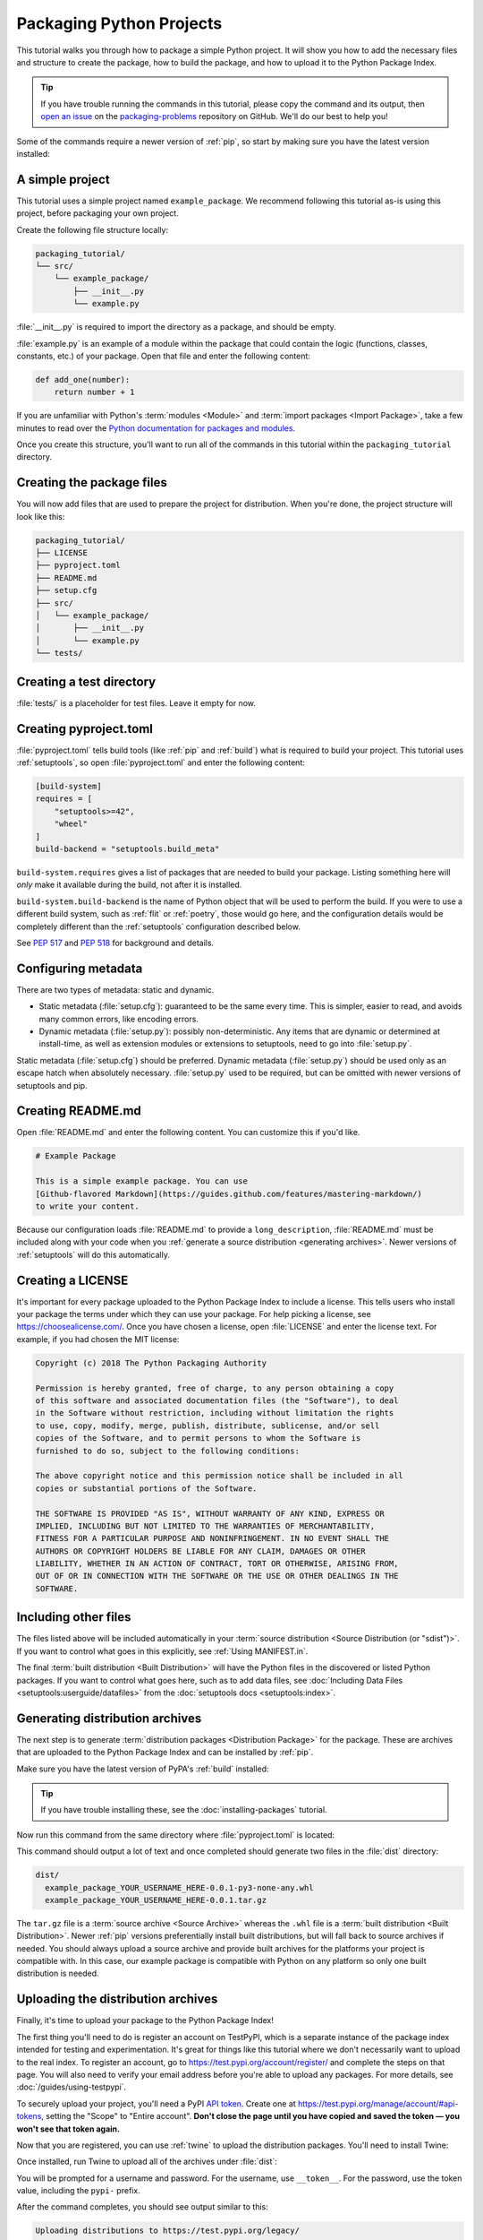 Packaging Python Projects
=========================

This tutorial walks you through how to package a simple Python project. It will
show you how to add the necessary files and structure to create the package, how
to build the package, and how to upload it to the Python Package Index.

.. tip::

   If you have trouble running the commands in this tutorial, please copy the command
   and its output, then `open an issue`_ on the `packaging-problems`_ repository on
   GitHub. We'll do our best to help you!

.. _open an issue: https://github.com/pypa/packaging-problems/issues/new?template=packaging_tutorial.yml&title=Trouble+with+the+packaging+tutorial&guide=https://packaging.python.org/tutorials/packaging-projects

.. _packaging-problems: https://github.com/pypa/packaging-problems

Some of the commands require a newer version of :ref:`pip`, so start by making
sure you have the latest version installed:

.. tab:: Unix/macOS

    .. code-block:: bash

        python3 -m pip install --upgrade pip

.. tab:: Windows

    .. code-block:: bat

        py -m pip install --upgrade pip


A simple project
----------------

This tutorial uses a simple project named ``example_package``.  We recommend
following this tutorial as-is using this project, before packaging your own
project.

Create the following file structure locally:

.. code-block:: text

    packaging_tutorial/
    └── src/
        └── example_package/
            ├── __init__.py
            └── example.py

:file:`__init__.py` is required to import the directory as a package, and
should be empty.

:file:`example.py` is an example of a module within the package that could
contain the logic (functions, classes, constants, etc.) of your package.
Open that file and enter the following content:

.. code-block:: python

    def add_one(number):
        return number + 1

If you are unfamiliar with Python's :term:`modules <Module>` and
:term:`import packages <Import Package>`, take a few minutes to read over the
`Python documentation for packages and modules`_.

Once you create this structure, you'll want to run all of the commands in this
tutorial within the ``packaging_tutorial`` directory.

.. _Python documentation for packages and modules:
    https://docs.python.org/3/tutorial/modules.html#packages


Creating the package files
--------------------------

You will now add files that are used to prepare the project for distribution.
When you're done, the project structure will look like this:

.. code-block:: text

    packaging_tutorial/
    ├── LICENSE
    ├── pyproject.toml
    ├── README.md
    ├── setup.cfg
    ├── src/
    │   └── example_package/
    │       ├── __init__.py
    │       └── example.py
    └── tests/


Creating a test directory
-------------------------

:file:`tests/` is a placeholder for test files. Leave it empty for now.


Creating pyproject.toml
-----------------------

:file:`pyproject.toml` tells build tools (like :ref:`pip` and :ref:`build`)
what is required to build your project. This tutorial uses :ref:`setuptools`,
so open :file:`pyproject.toml` and enter the following content:

.. code-block:: toml

    [build-system]
    requires = [
        "setuptools>=42",
        "wheel"
    ]
    build-backend = "setuptools.build_meta"


``build-system.requires`` gives a list of packages that are needed to build your
package. Listing something here will *only* make it available during the build,
not after it is installed.

``build-system.build-backend`` is the name of Python object that will be used to
perform the build. If you were to use a different build system, such as
:ref:`flit` or :ref:`poetry`, those would go here, and the configuration details
would be completely different than the :ref:`setuptools` configuration described
below.

See :pep:`517` and :pep:`518` for background and details.


Configuring metadata
--------------------

There are two types of metadata: static and dynamic.

* Static metadata (:file:`setup.cfg`): guaranteed to be the same every time. This is
  simpler, easier to read, and avoids many common errors, like encoding errors.
* Dynamic metadata (:file:`setup.py`): possibly non-deterministic. Any items that are
  dynamic or determined at install-time, as well as extension modules or
  extensions to setuptools, need to go into :file:`setup.py`.

Static metadata (:file:`setup.cfg`) should be preferred. Dynamic metadata (:file:`setup.py`)
should be used only as an escape hatch when absolutely necessary. :file:`setup.py` used to
be required, but can be omitted with newer versions of setuptools and pip.


.. tab:: :file:`setup.cfg` (static)

    :file:`setup.cfg` is the configuration file for :ref:`setuptools`. It tells
    setuptools about your package (such as the name and version) as well as which
    code files to include. Eventually much of this configuration may be able to move
    to :file:`pyproject.toml`.

    Open :file:`setup.cfg` and enter the following content. Change the ``name``
    to include your username; this ensures that you have a unique package name
    and that your package doesn't conflict with packages uploaded by other
    people following this tutorial.

    .. code-block:: python

        [metadata]
        name = example-pkg-YOUR-USERNAME-HERE
        version = 0.0.1
        author = Example Author
        author_email = author@example.com
        description = A small example package
        long_description = file: README.md
        long_description_content_type = text/markdown
        url = https://github.com/pypa/sampleproject
        project_urls =
            Bug Tracker = https://github.com/pypa/sampleproject/issues
        classifiers =
            Programming Language :: Python :: 3
            License :: OSI Approved :: MIT License
            Operating System :: OS Independent

        [options]
        package_dir =
            = src
        packages = find:
        python_requires = >=3.6

        [options.packages.find]
        where = src

    There are a `variety of metadata and options
    <https://setuptools.readthedocs.io/en/latest/userguide/declarative_config.html>`_
    supported here. This is in :doc:`configparser <python:library/configparser>`
    format; do not place quotes around values. This example package uses a
    relatively minimal set of ``metadata``:

    - ``name`` is the *distribution name* of your package. This can be any name as
      long as it only contains letters, numbers, ``_`` , and ``-``. It also must not
      already be taken on pypi.org. **Be sure to update this with your username,**
      as this ensures you won't try to upload a package with the same name as one
      which already exists.
    - ``version`` is the package version. See :pep:`440` for more details on
      versions. You can use ``file:`` or ``attr:`` directives to read from a file or
      package attribute.
    - ``author`` and ``author_email`` are used to identify the author of the
      package.
    - ``description`` is a short, one-sentence summary of the package.
    - ``long_description`` is a detailed description of the package. This is
      shown on the package detail page on the Python Package Index. In
      this case, the long description is loaded from :file:`README.md` (which is
      a common pattern) using the ``file:`` directive.
    - ``long_description_content_type`` tells the index what type of markup is
      used for the long description. In this case, it's Markdown.
    - ``url`` is the URL for the homepage of the project. For many projects, this
      will just be a link to GitHub, GitLab, Bitbucket, or similar code hosting
      service.
    - ``project_urls`` lets you list any number of extra links to show on PyPI.
      Generally this could be to documentation, issue trackers, etc.
    - ``classifiers`` gives the index and :ref:`pip` some additional metadata
      about your package. In this case, the package is only compatible with Python
      3, is licensed under the MIT license, and is OS-independent. You should
      always include at least which version(s) of Python your package works on,
      which license your package is available under, and which operating systems
      your package will work on. For a complete list of classifiers, see
      https://pypi.org/classifiers/.

    In the ``options`` category, we have controls for setuptools itself:

    - ``package_dir`` is a mapping of package names and directories.
      An empty package name represents the "root package" --- the directory in
      the project that contains all Python source files for the package --- so
      in this case the ``src`` directory is designated the root package.
    - ``packages`` is a list of all Python :term:`import packages <Import
      Package>` that should be included in the :term:`distribution package
      <Distribution Package>`. Instead of listing each package manually, we can
      use the ``find:`` directive to automatically discover all packages and
      subpackages and ``options.packages.find`` to specify the ``package_dir``
      to use. In this case, the list of packages will be ``example_package`` as
      that's the only package present.
    - ``python_requires`` gives the versions of Python supported by your
      project. Installers like :ref:`pip` will look back through older versions of
      packages until it finds one that has a matching Python version.

    There are many more than the ones mentioned here. See
    :doc:`/guides/distributing-packages-using-setuptools` for more details.


.. tab:: :file:`setup.py` (dynamic)

    :file:`setup.py` is the build script for :ref:`setuptools`. It tells setuptools
    about your package (such as the name and version) as well as which code files
    to include.

    Open :file:`setup.py` and enter the following content.  Change the ``name``
    to include your username; this ensures that you have a unique package name
    and that your package doesn't conflict with packages uploaded by other
    people following this tutorial.

    .. code-block:: python

        import setuptools

        with open("README.md", "r", encoding="utf-8") as fh:
            long_description = fh.read()

        setuptools.setup(
            name="example-pkg-YOUR-USERNAME-HERE",
            version="0.0.1",
            author="Example Author",
            author_email="author@example.com",
            description="A small example package",
            long_description=long_description,
            long_description_content_type="text/markdown",
            url="https://github.com/pypa/sampleproject",
            project_urls={
                "Bug Tracker": "https://github.com/pypa/sampleproject/issues",
            },
            classifiers=[
                "Programming Language :: Python :: 3",
                "License :: OSI Approved :: MIT License",
                "Operating System :: OS Independent",
            ],
            package_dir={"": "src"},
            packages=setuptools.find_packages(where="src"),
            python_requires=">=3.6",
        )


    :func:`setup` takes several arguments. This example package uses a relatively
    minimal set:

    - ``name`` is the *distribution name* of your package. This can be any name as
      long as it only contains letters, numbers, ``_`` , and ``-``. It also must not
      already be taken on pypi.org. **Be sure to update this with your username,**
      as this ensures you won't try to upload a package with the same name as one
      which already exists.
    - ``version`` is the package version. See :pep:`440` for more details on
      versions.
    - ``author`` and ``author_email`` are used to identify the author of the
      package.
    - ``description`` is a short, one-sentence summary of the package.
    - ``long_description`` is a detailed description of the package. This is
      shown on the package detail page on the Python Package Index. In
      this case, the long description is loaded from :file:`README.md`, which is
      a common pattern.
    - ``long_description_content_type`` tells the index what type of markup is
      used for the long description. In this case, it's Markdown.
    - ``url`` is the URL for the homepage of the project. For many projects, this
      will just be a link to GitHub, GitLab, Bitbucket, or similar code hosting
      service.
    - ``project_urls`` lets you list any number of extra links to show on PyPI.
      Generally this could be to documentation, issue trackers, etc.
    - ``classifiers`` gives the index and :ref:`pip` some additional metadata
      about your package. In this case, the package is only compatible with Python
      3, is licensed under the MIT license, and is OS-independent. You should
      always include at least which version(s) of Python your package works on,
      which license your package is available under, and which operating systems
      your package will work on. For a complete list of classifiers, see
      https://pypi.org/classifiers/.
    - ``package_dir`` is a dictionary with package names for keys and directories
      for values. An empty package name represents the "root package" --- the
      directory in the project that contains all Python source files for the
      package --- so in this case the ``src`` directory is designated the root
      package.
    - ``packages`` is a list of all Python :term:`import packages <Import
      Package>` that should be included in the :term:`distribution package
      <Distribution Package>`. Instead of listing each package manually, we can
      use :func:`find_packages` to automatically discover all packages and
      subpackages under ``package_dir``. In this case, the list of packages will
      be ``example_package`` as that's the only package present.
    - ``python_requires`` gives the versions of Python supported by your
      project. Installers like :ref:`pip` will look back though older versions of
      packages until it finds one that has a matching Python version.

    There are many more than the ones mentioned here. See
    :doc:`/guides/distributing-packages-using-setuptools` for more details.

    .. warning::

      You may see some existing projects or other Python packaging tutorials that
      import their ``setup`` function from ``distutils.core`` rather than
      ``setuptools``. This is a `legacy approach`_ that installers support
      for backwards compatibility purposes [1]_, but using the legacy ``distutils`` API
      directly in new projects is strongly discouraged, since ``distutils`` is
      deprecated as per :pep:`632` and will be removed from the standard library
      in Python 3.12.

    .. _legacy approach: https://docs.python.org/3.10/library/distutils.html

Creating README.md
------------------

Open :file:`README.md` and enter the following content. You can customize this
if you'd like.

.. code-block:: md

    # Example Package

    This is a simple example package. You can use
    [Github-flavored Markdown](https://guides.github.com/features/mastering-markdown/)
    to write your content.


Because our configuration loads :file:`README.md` to provide a
``long_description``, :file:`README.md` must be included along with your
code when you :ref:`generate a source distribution <generating archives>`.
Newer versions of :ref:`setuptools` will do this automatically.


Creating a LICENSE
------------------

It's important for every package uploaded to the Python Package Index to include
a license. This tells users who install your package the terms under which they
can use your package. For help picking a license, see
https://choosealicense.com/. Once you have chosen a license, open
:file:`LICENSE` and enter the license text. For example, if you had chosen the
MIT license:

.. code-block:: text

    Copyright (c) 2018 The Python Packaging Authority

    Permission is hereby granted, free of charge, to any person obtaining a copy
    of this software and associated documentation files (the "Software"), to deal
    in the Software without restriction, including without limitation the rights
    to use, copy, modify, merge, publish, distribute, sublicense, and/or sell
    copies of the Software, and to permit persons to whom the Software is
    furnished to do so, subject to the following conditions:

    The above copyright notice and this permission notice shall be included in all
    copies or substantial portions of the Software.

    THE SOFTWARE IS PROVIDED "AS IS", WITHOUT WARRANTY OF ANY KIND, EXPRESS OR
    IMPLIED, INCLUDING BUT NOT LIMITED TO THE WARRANTIES OF MERCHANTABILITY,
    FITNESS FOR A PARTICULAR PURPOSE AND NONINFRINGEMENT. IN NO EVENT SHALL THE
    AUTHORS OR COPYRIGHT HOLDERS BE LIABLE FOR ANY CLAIM, DAMAGES OR OTHER
    LIABILITY, WHETHER IN AN ACTION OF CONTRACT, TORT OR OTHERWISE, ARISING FROM,
    OUT OF OR IN CONNECTION WITH THE SOFTWARE OR THE USE OR OTHER DEALINGS IN THE
    SOFTWARE.


Including other files
---------------------

The files listed above will be included automatically in your
:term:`source distribution <Source Distribution (or "sdist")>`. If you want to
control what goes in this explicitly, see :ref:`Using MANIFEST.in`.

The final :term:`built distribution <Built Distribution>` will have the Python
files in the discovered or listed Python packages. If you want to control what
goes here, such as to add data files, see
:doc:`Including Data Files <setuptools:userguide/datafiles>`
from the :doc:`setuptools docs <setuptools:index>`.

.. _generating archives:

Generating distribution archives
--------------------------------

The next step is to generate :term:`distribution packages <Distribution
Package>` for the package. These are archives that are uploaded to the Python
Package Index and can be installed by :ref:`pip`.

Make sure you have the latest version of PyPA's :ref:`build` installed:

.. tab:: Unix/macOS

    .. code-block:: bash

        python3 -m pip install --upgrade build

.. tab:: Windows

    .. code-block:: bat

        py -m pip install --upgrade build

.. tip:: If you have trouble installing these, see the
   :doc:`installing-packages` tutorial.

Now run this command from the same directory where :file:`pyproject.toml` is located:

.. tab:: Unix/macOS

    .. code-block:: bash

        python3 -m build

.. tab:: Windows

    .. code-block:: bat

        py -m build

This command should output a lot of text and once completed should generate two
files in the :file:`dist` directory:

.. code-block:: text

    dist/
      example_package_YOUR_USERNAME_HERE-0.0.1-py3-none-any.whl
      example_package_YOUR_USERNAME_HERE-0.0.1.tar.gz


The ``tar.gz`` file is a :term:`source archive <Source Archive>` whereas the
``.whl`` file is a :term:`built distribution <Built Distribution>`. Newer
:ref:`pip` versions preferentially install built distributions, but will fall
back to source archives if needed. You should always upload a source archive and
provide built archives for the platforms your project is compatible with. In
this case, our example package is compatible with Python on any platform so only
one built distribution is needed.

Uploading the distribution archives
-----------------------------------

Finally, it's time to upload your package to the Python Package Index!

The first thing you'll need to do is register an account on TestPyPI, which
is a separate instance of the package index intended for testing and
experimentation. It's great for things like this tutorial where we don't
necessarily want to upload to the real index. To register an account, go to
https://test.pypi.org/account/register/ and complete the steps on that page.
You will also need to verify your email address before you're able to upload
any packages.  For more details, see :doc:`/guides/using-testpypi`.

To securely upload your project, you'll need a PyPI `API token`_. Create one at
https://test.pypi.org/manage/account/#api-tokens, setting the "Scope" to "Entire
account". **Don't close the page until you have copied and saved the token — you
won't see that token again.**

.. _API token: https://test.pypi.org/help/#apitoken

Now that you are registered, you can use :ref:`twine` to upload the
distribution packages. You'll need to install Twine:

.. tab:: Unix/macOS

    .. code-block:: bash

        python3 -m pip install --upgrade twine

.. tab:: Windows

    .. code-block:: bat

        py -m pip install --upgrade twine

Once installed, run Twine to upload all of the archives under :file:`dist`:

.. tab:: Unix/macOS

    .. code-block:: bash

        python3 -m twine upload --repository testpypi dist/*

.. tab:: Windows

    .. code-block:: bat

        py -m twine upload --repository testpypi dist/*

You will be prompted for a username and password. For the username,
use ``__token__``. For the password, use the token value, including
the ``pypi-`` prefix.

After the command completes, you should see output similar to this:

.. code-block:: bash

    Uploading distributions to https://test.pypi.org/legacy/
    Enter your username: [your username]
    Enter your password:
    Uploading example_package_YOUR_USERNAME_HERE-0.0.1-py3-none-any.whl
    100%|█████████████████████| 4.65k/4.65k [00:01<00:00, 2.88kB/s]
    Uploading example_package_YOUR_USERNAME_HERE-0.0.1.tar.gz
    100%|█████████████████████| 4.25k/4.25k [00:01<00:00, 3.05kB/s]


Once uploaded your package should be viewable on TestPyPI, for example,
https://test.pypi.org/project/example-pkg-YOUR-USERNAME-HERE


Installing your newly uploaded package
--------------------------------------

You can use :ref:`pip` to install your package and verify that it works.
Create a :ref:`virtual environment <Creating and using Virtual Environments>`
and install your package from TestPyPI:

.. tab:: Unix/macOS

    .. code-block:: bash

        python3 -m pip install --index-url https://test.pypi.org/simple/ --no-deps example-pkg-YOUR-USERNAME-HERE

.. tab:: Windows

    .. code-block:: bat

        py -m pip install --index-url https://test.pypi.org/simple/ --no-deps example-pkg-YOUR-USERNAME-HERE

Make sure to specify your username in the package name!

pip should install the package from TestPyPI and the output should look
something like this:

.. code-block:: text

    Collecting example-pkg-YOUR-USERNAME-HERE
      Downloading https://test-files.pythonhosted.org/packages/.../example-pkg-YOUR-USERNAME-HERE-0.0.1-py3-none-any.whl
    Installing collected packages: example-pkg-YOUR-USERNAME-HERE
    Successfully installed example-pkg-YOUR-USERNAME-HERE-0.0.1

.. note:: This example uses ``--index-url`` flag to specify TestPyPI instead of
   live PyPI. Additionally, it specifies ``--no-deps``. Since TestPyPI doesn't
   have the same packages as the live PyPI, it's possible that attempting to
   install dependencies may fail or install something unexpected. While our
   example package doesn't have any dependencies, it's a good practice to avoid
   installing dependencies when using TestPyPI.

You can test that it was installed correctly by importing the package.
Make sure you're still in your virtual environment, then run Python:

.. tab:: Unix/macOS

    .. code-block:: bash

        python3

.. tab:: Windows

    .. code-block:: bat

        py

and import the package:

.. code-block:: python

    >>> from example_package import example
    >>> example.add_one(2)
    3

Note that the :term:`import package <Import Package>` is ``example_package``
regardless of what ``name`` you gave your :term:`distribution package <Distribution
Package>` in :file:`setup.cfg` or :file:`setup.py` (in this case,
``example-pkg-YOUR-USERNAME-HERE``).

Next steps
----------

**Congratulations, you've packaged and distributed a Python project!**
✨ 🍰 ✨

Keep in mind that this tutorial showed you how to upload your package to Test
PyPI, which isn't a permanent storage. The Test system occasionally deletes
packages and accounts. It is best to use TestPyPI for testing and experiments
like this tutorial.

When you are ready to upload a real package to the Python Package Index you can
do much the same as you did in this tutorial, but with these important
differences:

* Choose a memorable and unique name for your package. You don't have to append
  your username as you did in the tutorial.
* Register an account on https://pypi.org - note that these are two separate
  servers and the login details from the test server are not shared with the
  main server.
* Use ``twine upload dist/*`` to upload your package and enter your credentials
  for the account you registered on the real PyPI.  Now that you're uploading
  the package in production, you don't need to specify ``--repository``; the
  package will upload to https://pypi.org/ by default.
* Install your package from the real PyPI using ``python3 -m pip install [your-package]``.

At this point if you want to read more on packaging Python libraries here are
some things you can do:

* Read more about using :ref:`setuptools` to package libraries in
  :doc:`/guides/distributing-packages-using-setuptools`.
* Read about :doc:`/guides/packaging-binary-extensions`.
* Consider alternatives to :ref:`setuptools` such as :ref:`flit`, :ref:`hatch`,
  and :ref:`poetry`.

----

.. [1] Some legacy Python environments may not have ``setuptools``
       pre-installed, and the operators of those environments may still be
       requiring users to install packages by running ``setup.py install``
       commands, rather than providing an installer like ``pip`` that
       automatically installs required build dependendencies. These
       environments will not be able to use many published packages until the
       environment is updated to provide an up to date Python package
       installation client (e.g. by running ``python -m ensurepip``).
